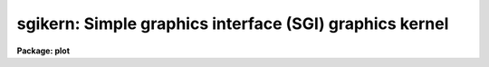 .. _sgikern:

sgikern: Simple graphics interface (SGI) graphics kernel
========================================================

**Package: plot**

.. raw:: html

  </tr></table><p>
  <h3>Name</h3>
  <!-- BeginSection: 'NAME' -->
  <p>
  sgikern -- simple graphics interface (SGI) kernel
  </p>
  <!-- EndSection:   'NAME' -->
  <h3>Usage</h3>
  <!-- BeginSection: 'USAGE' -->
  <p>
  sgikern input
  </p>
  <!-- EndSection:   'USAGE' -->
  <h3>Parameters</h3>
  <!-- BeginSection: 'PARAMETERS' -->
  <dl>
  <dt><b>input</b></dt>
  <!-- Sec='PARAMETERS' Level=0 Label='input' Line='input' -->
  <dd>The list of input metacode files.
  </dd>
  </dl>
  <dl>
  <dt><b>device = <tt>"sgimc"</tt></b></dt>
  <!-- Sec='PARAMETERS' Level=0 Label='device' Line='device = "sgimc"' -->
  <dd>The name of the logical or physical graphics device for which SGI metacode
  is to be generated.
  </dd>
  </dl>
  <dl>
  <dt><b>generic = no</b></dt>
  <!-- Sec='PARAMETERS' Level=0 Label='generic' Line='generic = no' -->
  <dd>The remaining parameters are ignored when <b>generic</b> = yes.
  </dd>
  </dl>
  <dl>
  <dt><b>debug = no</b></dt>
  <!-- Sec='PARAMETERS' Level=0 Label='debug' Line='debug = no' -->
  <dd>If <b>debug</b> = yes, the graphics instructions are decoded and printed
  during processing.
  </dd>
  </dl>
  <dl>
  <dt><b>verbose = no</b></dt>
  <!-- Sec='PARAMETERS' Level=0 Label='verbose' Line='verbose = no' -->
  <dd>If <b>verbose</b> = yes, the elements of polylines, cell arrays, etc. will
  be printed in debug mode.
  </dd>
  </dl>
  <dl>
  <dt><b>gkiunits = no</b></dt>
  <!-- Sec='PARAMETERS' Level=0 Label='gkiunits' Line='gkiunits = no' -->
  <dd>By default, coordinates are printed in NDC rather than GKI units.
  </dd>
  </dl>
  <!-- EndSection:   'PARAMETERS' -->
  <h3>Description</h3>
  <!-- BeginSection: 'DESCRIPTION' -->
  <p>
  Task <i>sgikern</i> translates GKI metacode into a much simpler format and
  then calls up a host system task to dispose of the intermediate file to a
  plotter device.  The SGI kernel can generate as output either an SGI metacode
  file, used to drive laser plotters and pen plotters, or a bitmap file, used
  to drive raster graphics devices.  Both types of files have a very simple
  format, making it straightforward to implement interfaces for new devices.
  </p>
  <p>
  The SGI/SGK <b>metacode format</b> is a sequence of 16 bit integer values encoded
  in the machine independent MII format (twos complement, most significant byte
  first).  The SGI kernel reduces all IRAF plotting instructions to only four
  SGK metacode instructions, i.e.:
  </p>
  <pre>
  	opcode  arguments                description
  
  	   1      0    0		start a new frame
  	   2      X    Y                move to (x,y)
  	   3      X    Y                draw to (x,y)
  	   4      W    0                set line width (&gt;= 1)
  </pre>
  <p>
  All coordinates are specified in GKI NDC units in the range 0-32767.  Note that
  all metacode instructions are the same length.  All text generation, line type
  emulation, mark drawing, etc., is done in the higher level IRAF software.
  The metacode file is a standard IRAF random access (non record structured)
  binary file.
  </p>
  <p>
  The <b>bitmap format</b> written by the SGK is even simpler than the metacode
  format.  Output consists either of a single binary raster file containing one
  or more bitmaps with no embedded header information, or a set of binary files
  with the same root name and the extensions .1, .2, etc., each of which contains
  a single bitmap.  All bitmaps the same size.  The size is specified in the
  graphcap entry for the device and may be passed to the host dispose task on
  the foreign task command line if desired.  Page offsets may also be passed on
  the command line, e.g., to position the plot on the plotter page.
  </p>
  <p>
  The following graphcap fields apply to both metacode and bitmap devices.
  </p>
  <pre>
  	DD	host command to dispose of metacode file ($F)
  	DB	have the kernel print debug messages during execution
  	RM	boolean; if present, SGK will delete metacode file
  	MF	multiframe count (max frames per job)
  	NF	store each frame in a new file (one frame/file)
  	RO	rotate plot (swap x and y)
  	YF	y-flip plot (flip y axis) (done after rotate)
  </pre>
  <p>
  The following additional fields are defined for bitmap devices.
  </p>
  <pre>
  	BI	boolean; presence indicates a bitmapped or raster device
  	LO	width in device pixels of a line of size 1.0
  	LS	difference in device pixels between line sizes
  	PX	physical x size of bitmap as stored in memory, bits
  	PY	physical y size of bitmap, i.e., number of lines in bitmap
  	XO,YO	origin of plotting window in device pixels
  	XW,YW	width of plotting window in device pixels
  	NB	number of bits to be set in each 8 bit byte output
  	BF	bit-flip each byte in bitmap (easier here than later)
  	BS	byte swap the bitmap when output (swap every two bytes)
  	WS	word swap the bitmap when output (swap every four bytes)
  </pre>
  <p>
  The multiframe count (MF) limits the number of frames per job, where a job
  refers to the dispose command submitted to the host to process the frames.
  If the new file flag (NF) is absent, all frames will be stored in the same
  physical file (this holds for both metacode and bitmap frames).  If the new
  file flag (NF) is set, each frame will be stored in a separate file, with
  the N files having the names $F.1, $F.2, ... $F.N, where $F is the unique
  (root) filename generated from the template given in the DD string.  The $F
  is replaced by the root filename, rather than by a list of all the filenames,
  to keep the OS command to a reasonable length and to permit the use of host
  file templates to perform operate upon the full set of files (and to avoid
  having to choose between spaces and commas to delimit the filenames).
  For example, if MF=8 and NF=yes, then <tt>"$F.[1-8]"</tt> will match the file set
  on a UNIX host.  The template <tt>"$F.*"</tt> is less precise but would also work.
  </p>
  <p>
  The values of graphcap device capability fields may also be substituted
  symbolically when building up the dispose command.  If the sequence
  $(<i>CC</i>) is encountered in the dispose command template, the string
  value of the capability <i>CC</i> will be substituted.  For example, given
  the sequence <tt>"-w $(xr)"</tt> and the graphcap capability entry <tt>":xr#1024:"</tt>,
  the output sequence would be <tt>"-w 1024"</tt>.  This feature is particularly
  useful when several high level device entries include (via <tt>"tc=device"</tt>)
  a generic device entry.  The DD string in the generic entry may substitute
  the values of device parameters defined differently in the high level
  entries; this avoids the need to duplicate an almost identical DD string
  in several device entries.
  </p>
  <p>
  The output raster will consist of PY lines each of length PX bits.  If PX is
  chosen to be a multiple of 8, there will be PX/8 bytes per line of the output
  raster.  Note that the values of PX and PY are arbitrary and should be chosen
  to simplify the code of the translator and maximize efficiency.  In particular,
  PX and PY do not in general define the maximum physical resolution of the
  device, although if NB=8 the value of PX will typically approximate the
  physical resolution in X.  If there are multiple bitmap frames per file,
  each frame will occupy an integral number of SPP char units of storage in the
  output file, with the values of any extra bits at the end of the bitmap being
  undefined (a char is 16 bits on most IRAF host machines).
  </p>
  <p>
  The plot will be rasterized in a logical window XW one-bit pixels wide and YW
  pixels high.  The first YO lines of the output raster will be zero, with the
  plotting window beginning at line YO+1.  The first XO bits of each output line
  will be zeroed, with the plotting window beginning at bit XO+1.  The bytes in
  each output line may be bit-flipped if desired, and all of the bits in each
  output byte need not be used for pixel data.  If the bit packing factor NB is
  set to 8 the plotting window will map into XW bits of storage of each output
  line.  If fewer than 8 bits are used in each output byte more than XW physical
  bits of storage will be used, e.g., if NB=4, XW*2 bits of storage are required
  for a line of the plotting window.  The unused bits are set to zero.  The
  translator can later <tt>"or"</tt> a mask into the zeroed bits, flip the data bits,
  or perform any other bytewise operation using simple lookup table mapping
  techniques.
  </p>
  <p>
  The DD entry consists of three fields delimited by commas, i.e., the device
  name, including node name (not used at present for this kernel), the VOS
  root filename to be used to make a temporary file to contain the output (note
  that this is NOT a host filename), and lastly the command to be sent to the
  host system to dispose of the output metacode file or bitmap file to the
  plotter device.
  </p>
  <!-- EndSection:   'DESCRIPTION' -->
  <h3>Examples</h3>
  <!-- BeginSection: 'EXAMPLES' -->
  <p>
  1. Convert the GIO/GKI metacode file <tt>"dev$mc"</tt> into an SGI format metacode file.
  </p>
  <p>
      cl&gt; sgikern dev$mc device=sgimc
  </p>
  <p>
  2. The same GIO/GKI metacode file read in the previous example (<tt>"dev$mc"</tt>) can
  be plotted on the SGI device <tt>"qms_sgi"</tt>.
  </p>
  <p>
      cl&gt; sgikern dev$mc device=qms_sgi
  </p>
  <!-- EndSection:   'EXAMPLES' -->
  <h3>See also</h3>
  <!-- BeginSection: 'SEE ALSO' -->
  <p>
  <tt>"The IRAF Simple Graphics Interface (SGI)"</tt>, August 1986
  <br>
  sgidecode, stdgraph, stdplot
  </p>
  
  <!-- EndSection:    'SEE ALSO' -->
  
  <!-- Contents: 'NAME' 'USAGE' 'PARAMETERS' 'DESCRIPTION' 'EXAMPLES' 'SEE ALSO'  -->
  
